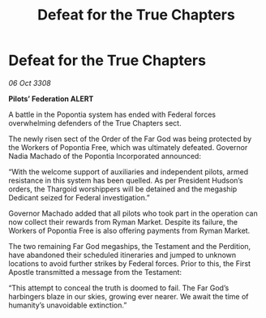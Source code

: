 :PROPERTIES:
:ID:       f8892b29-1000-4cef-85b9-41fcafd3fb98
:END:
#+title: Defeat for the True Chapters
#+filetags: :Thargoid:galnet:

* Defeat for the True Chapters

/06 Oct 3308/

*Pilots’ Federation ALERT* 

A battle in the Popontia system has ended with Federal forces overwhelming defenders of the True Chapters sect. 

The newly risen sect of the Order of the Far God was being protected by the Workers of Popontia Free, which was ultimately defeated. Governor Nadia Machado of the Popontia Incorporated announced: 

“With the welcome support of auxiliaries and independent pilots, armed resistance in this system has been quelled. As per President Hudson’s orders, the Thargoid worshippers will be detained and the megaship Dedicant seized for Federal investigation.” 

Governor Machado added that all pilots who took part in the operation can now collect their rewards from Ryman Market. Despite its failure, the Workers of Popontia Free is also offering payments from Ryman Market. 

The two remaining Far God megaships, the Testament and the Perdition, have abandoned their scheduled itineraries and jumped to unknown locations to avoid further strikes by Federal forces. Prior to this, the First Apostle transmitted a message from the Testament: 

“This attempt to conceal the truth is doomed to fail. The Far God’s harbingers blaze in our skies, growing ever nearer. We await the time of humanity’s unavoidable extinction.”

